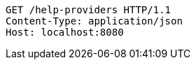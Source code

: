 [source,http,options="nowrap"]
----
GET /help-providers HTTP/1.1
Content-Type: application/json
Host: localhost:8080

----